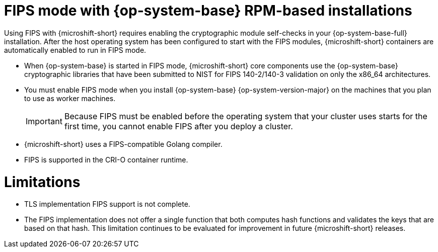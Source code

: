 // Module included in the following assemblies:
//
// * microshift_install_get_ready/microshift-fips.adoc

:_mod-docs-content-type: CONCEPT
[id="microshift-fips-rpm-system_{context}"]
= FIPS mode with {op-system-base} RPM-based installations

Using FIPS with {microshift-short} requires enabling the cryptographic module self-checks in your {op-system-base-full} installation. After the host operating system has been configured to start with the FIPS modules, {microshift-short} containers are automatically enabled to run in FIPS mode.

* When {op-system-base} is started in FIPS mode, {microshift-short} core components use the {op-system-base} cryptographic libraries that have been submitted to NIST for FIPS 140-2/140-3 validation on only the x86_64 architectures.

* You must enable FIPS mode when you install {op-system-base} {op-system-version-major} on the machines that you plan to use as worker machines.
+
[IMPORTANT]
====
Because FIPS must be enabled before the operating system that your cluster uses starts for the first time, you cannot enable FIPS after you deploy a cluster.
====

* {microshift-short} uses a FIPS-compatible Golang compiler.

* FIPS is supported in the CRI-O container runtime.

[id="microshift-fips-limitations_{context}"]
= Limitations

* TLS implementation FIPS support is not complete.

* The FIPS implementation does not offer a single function that both computes hash functions and validates the keys that are based on that hash. This limitation continues to be evaluated for improvement in future {microshift-short} releases.
